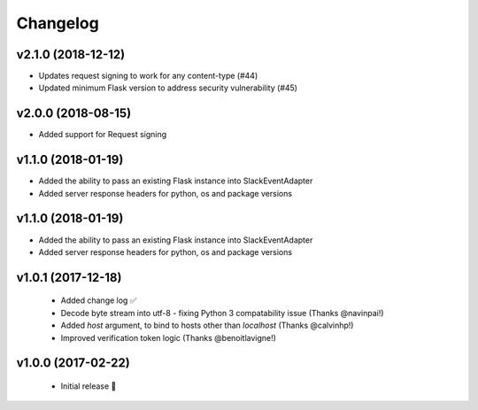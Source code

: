 Changelog
============

v2.1.0 (2018-12-12)
---------------------

- Updates request signing to work for any content-type (#44)
- Updated minimum Flask version to address security vulnerability (#45)

v2.0.0 (2018-08-15)
---------------------

- Added support for Request signing

v1.1.0 (2018-01-19)
---------------------

- Added the ability to pass an existing Flask instance into SlackEventAdapter
- Added server response headers for python, os and package versions

v1.1.0 (2018-01-19)
---------------------

- Added the ability to pass an existing Flask instance into SlackEventAdapter
- Added server response headers for python, os and package versions

v1.0.1 (2017-12-18)
---------------------

 - Added change log ✅
 - Decode byte stream into utf-8 - fixing Python 3 compatability issue (Thanks @navinpai!)
 - Added `host` argument, to bind to hosts other than `localhost` (Thanks @calvinhp!)
 - Improved verification token logic (Thanks @benoitlavigne!)


v1.0.0 (2017-02-22)
---------------------

 - Initial release 🎉
